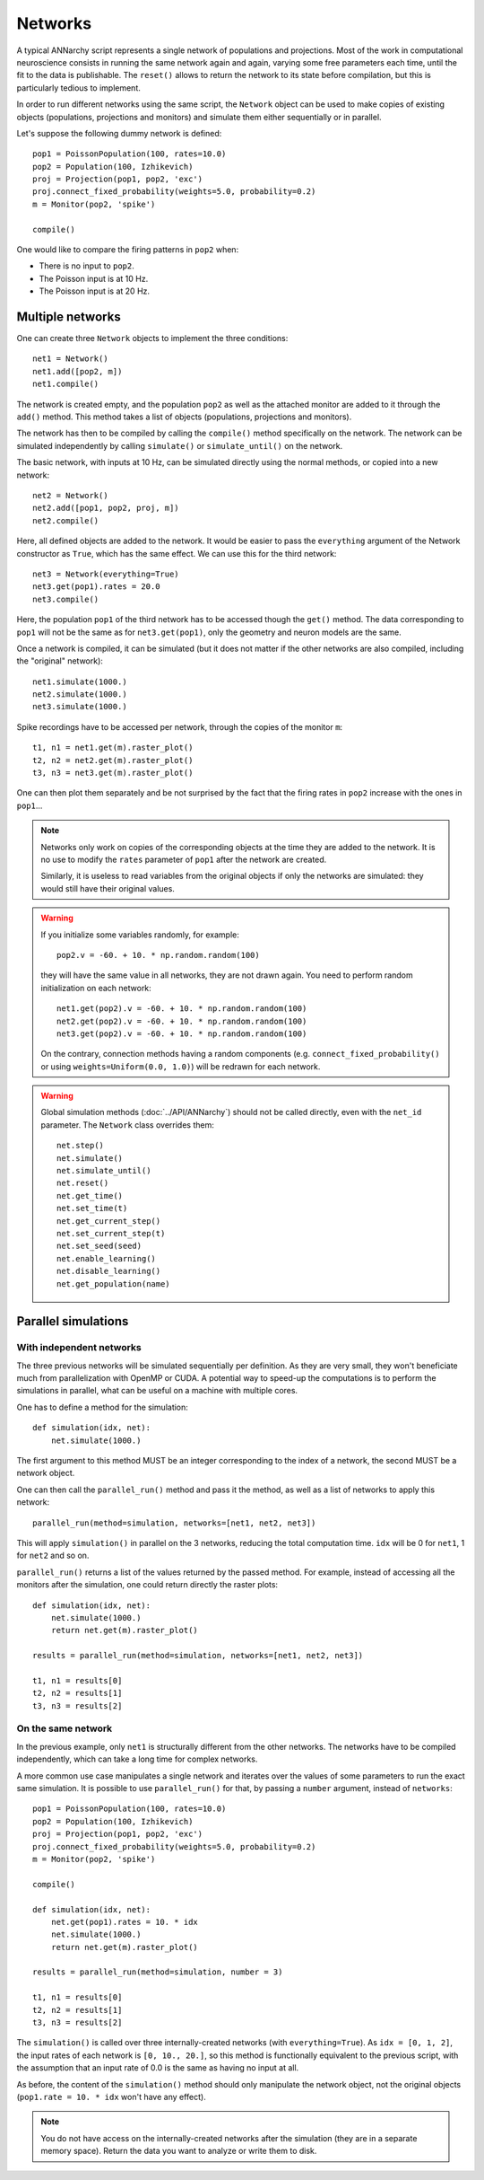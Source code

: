 ***********************************
Networks
***********************************

A typical ANNarchy script represents a single network of populations and projections. Most of the work in computational neuroscience consists in running the same network again and again, varying some free parameters each time, until the fit to the data is publishable.  The ``reset()`` allows to return the network to its state before compilation, but this is particularly tedious to implement.

In order to run different networks using the same script, the ``Network`` object can be used to make copies of existing objects (populations, projections and monitors) and simulate them either sequentially or in parallel.

Let's suppose the following dummy network is defined::

    pop1 = PoissonPopulation(100, rates=10.0)
    pop2 = Population(100, Izhikevich)
    proj = Projection(pop1, pop2, 'exc')
    proj.connect_fixed_probability(weights=5.0, probability=0.2)
    m = Monitor(pop2, 'spike')

    compile()

One would like to compare the firing patterns in ``pop2`` when:

* There is no input to ``pop2``.
* The Poisson input is at 10 Hz.
* The Poisson input is at 20 Hz.


Multiple networks
===================

One can create three ``Network`` objects to implement the three conditions::

    net1 = Network()
    net1.add([pop2, m])
    net1.compile()

The network is created empty, and the population ``pop2`` as well as the attached monitor are added to it through the ``add()`` method. This method takes a list of objects (populations, projections and monitors).

The network has then to be compiled by calling the ``compile()`` method specifically on the network. The network can be simulated independently by calling ``simulate()`` or ``simulate_until()`` on the network.

The basic network, with inputs at 10 Hz, can be simulated directly using the normal methods, or copied into a new network::

    net2 = Network()
    net2.add([pop1, pop2, proj, m])
    net2.compile()

Here, all defined objects are added to the network. It would be easier to pass the ``everything`` argument of the Network constructor as ``True``, which has the same effect. We can use this for the third network::

    net3 = Network(everything=True)
    net3.get(pop1).rates = 20.0
    net3.compile()

Here, the population ``pop1`` of the third network has to be accessed though the ``get()`` method. The data corresponding to ``pop1`` will not be the same as for ``net3.get(pop1)``, only the geometry and neuron models are the same.

Once a network is compiled, it can be simulated (but it does not matter if the other networks are also compiled, including the "original" network)::

    net1.simulate(1000.)
    net2.simulate(1000.)
    net3.simulate(1000.)

Spike recordings have to be accessed per network, through the copies of the monitor ``m``::

    t1, n1 = net1.get(m).raster_plot()
    t2, n2 = net2.get(m).raster_plot()
    t3, n3 = net3.get(m).raster_plot()

One can then plot them separately and be not surprised by the fact that the firing rates in ``pop2`` increase with the ones in ``pop1``...

.. note::

    Networks only work on copies of the corresponding objects at the time they are added to the network. It is no use to modify the ``rates`` parameter of ``pop1`` after the network are created.

    Similarly, it is useless to read variables from the original objects if only the networks are simulated: they would still have their original values.

.. warning::

    If you initialize some variables randomly, for example::

        pop2.v = -60. + 10. * np.random.random(100)

    they will have the same value in all networks, they are not drawn again. You need to perform random initialization on each network::

        net1.get(pop2).v = -60. + 10. * np.random.random(100)
        net2.get(pop2).v = -60. + 10. * np.random.random(100)
        net3.get(pop2).v = -60. + 10. * np.random.random(100)

    On the contrary, connection methods having a random components (e.g. ``connect_fixed_probability()`` or using ``weights=Uniform(0.0, 1.0)``) will be redrawn for each network.

.. warning::

    Global simulation methods (:doc:`../API/ANNarchy`) should not be called directly, even with the ``net_id`` parameter. The ``Network`` class overrides them::

        net.step()
        net.simulate()
        net.simulate_until()
        net.reset()
        net.get_time()
        net.set_time(t)
        net.get_current_step()
        net.set_current_step(t)
        net.set_seed(seed)
        net.enable_learning()
        net.disable_learning()
        net.get_population(name)

Parallel simulations
=====================

With independent networks
--------------------------

The three previous networks will be simulated sequentially per definition. As they are very small, they won't beneficiate much from parallelization with OpenMP or CUDA. A potential way to speed-up the computations is to perform the simulations in parallel, what can be useful on a machine with multiple cores.

One has to define a method for the simulation::

    def simulation(idx, net):
        net.simulate(1000.)

The first argument to this method MUST be an integer corresponding to the index of a network, the second MUST be a network object.

One can then call the ``parallel_run()`` method and pass it the method, as well as a list of networks to apply this network::

    parallel_run(method=simulation, networks=[net1, net2, net3])

This will apply ``simulation()`` in parallel on the 3 networks, reducing the total computation time. ``idx`` will be 0 for ``net1``, 1 for ``net2`` and so on.

``parallel_run()`` returns a list of the values returned by the passed method. For example, instead of accessing all the monitors after the simulation, one could return directly the raster plots::

    def simulation(idx, net):
        net.simulate(1000.)
        return net.get(m).raster_plot()

    results = parallel_run(method=simulation, networks=[net1, net2, net3])

    t1, n1 = results[0]
    t2, n2 = results[1]
    t3, n3 = results[2]


On the same network
-------------------

In the previous example, only ``net1`` is structurally different from the other networks. The networks have to be compiled independently, which can take a long time for complex networks.

A more common use case manipulates a single network and iterates over the values of some parameters to run the exact same simulation. It is possible to use ``parallel_run()`` for that, by passing a ``number`` argument, instead of ``networks``::

    pop1 = PoissonPopulation(100, rates=10.0)
    pop2 = Population(100, Izhikevich)
    proj = Projection(pop1, pop2, 'exc')
    proj.connect_fixed_probability(weights=5.0, probability=0.2)
    m = Monitor(pop2, 'spike')

    compile()

    def simulation(idx, net):
        net.get(pop1).rates = 10. * idx
        net.simulate(1000.)
        return net.get(m).raster_plot()

    results = parallel_run(method=simulation, number = 3)

    t1, n1 = results[0]
    t2, n2 = results[1]
    t3, n3 = results[2]

The ``simulation()`` is called over three internally-created networks (with ``everything=True``). As ``idx = [0, 1, 2]``, the input rates of each network is ``[0, 10., 20.]``, so this method is functionally equivalent to the previous script, with the assumption that an input rate of 0.0 is the same as having no input at all.

As before, the content of the ``simulation()`` method should only manipulate the network object, not the original objects (``pop1.rate = 10. * idx`` won't have any effect).

.. note::

    You do not have access on the internally-created networks after the simulation (they are in a separate memory space). Return the data you want to analyze or write them to disk.
